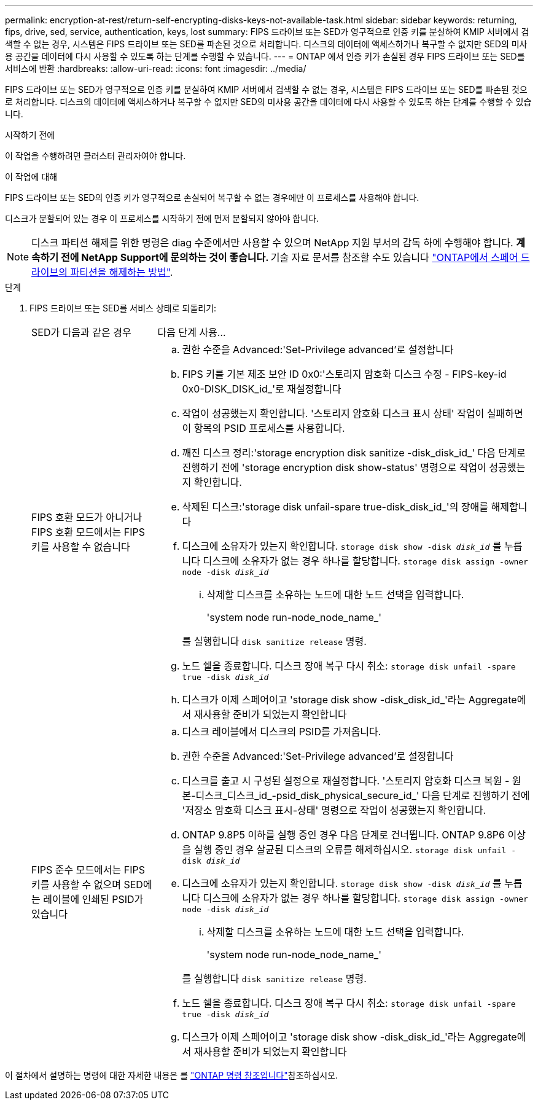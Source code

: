 ---
permalink: encryption-at-rest/return-self-encrypting-disks-keys-not-available-task.html 
sidebar: sidebar 
keywords: returning, fips, drive, sed, service, authentication, keys, lost 
summary: FIPS 드라이브 또는 SED가 영구적으로 인증 키를 분실하여 KMIP 서버에서 검색할 수 없는 경우, 시스템은 FIPS 드라이브 또는 SED를 파손된 것으로 처리합니다. 디스크의 데이터에 액세스하거나 복구할 수 없지만 SED의 미사용 공간을 데이터에 다시 사용할 수 있도록 하는 단계를 수행할 수 있습니다. 
---
= ONTAP 에서 인증 키가 손실된 경우 FIPS 드라이브 또는 SED를 서비스에 반환
:hardbreaks:
:allow-uri-read: 
:icons: font
:imagesdir: ../media/


[role="lead"]
FIPS 드라이브 또는 SED가 영구적으로 인증 키를 분실하여 KMIP 서버에서 검색할 수 없는 경우, 시스템은 FIPS 드라이브 또는 SED를 파손된 것으로 처리합니다. 디스크의 데이터에 액세스하거나 복구할 수 없지만 SED의 미사용 공간을 데이터에 다시 사용할 수 있도록 하는 단계를 수행할 수 있습니다.

.시작하기 전에
이 작업을 수행하려면 클러스터 관리자여야 합니다.

.이 작업에 대해
FIPS 드라이브 또는 SED의 인증 키가 영구적으로 손실되어 복구할 수 없는 경우에만 이 프로세스를 사용해야 합니다.

디스크가 분할되어 있는 경우 이 프로세스를 시작하기 전에 먼저 분할되지 않아야 합니다.


NOTE: 디스크 파티션 해제를 위한 명령은 diag 수준에서만 사용할 수 있으며 NetApp 지원 부서의 감독 하에 수행해야 합니다. ** 계속하기 전에 NetApp Support에 문의하는 것이 좋습니다. ** 기술 자료 문서를 참조할 수도 있습니다 link:https://kb.netapp.com/Advice_and_Troubleshooting/Data_Storage_Systems/FAS_Systems/How_to_unpartition_a_spare_drive_in_ONTAP["ONTAP에서 스페어 드라이브의 파티션을 해제하는 방법"^].

.단계
. FIPS 드라이브 또는 SED를 서비스 상태로 되돌리기:
+
[cols="25,75"]
|===


| SED가 다음과 같은 경우 | 다음 단계 사용... 


 a| 
FIPS 호환 모드가 아니거나 FIPS 호환 모드에서는 FIPS 키를 사용할 수 없습니다
 a| 
.. 권한 수준을 Advanced:'Set-Privilege advanced'로 설정합니다
.. FIPS 키를 기본 제조 보안 ID 0x0:'스토리지 암호화 디스크 수정 - FIPS-key-id 0x0-DISK_DISK_id_'로 재설정합니다
.. 작업이 성공했는지 확인합니다. '스토리지 암호화 디스크 표시 상태' 작업이 실패하면 이 항목의 PSID 프로세스를 사용합니다.
.. 깨진 디스크 정리:'storage encryption disk sanitize -disk_disk_id_' 다음 단계로 진행하기 전에 'storage encryption disk show-status' 명령으로 작업이 성공했는지 확인합니다.
.. 삭제된 디스크:'storage disk unfail-spare true-disk_disk_id_'의 장애를 해제합니다
.. 디스크에 소유자가 있는지 확인합니다.
`storage disk show -disk _disk_id_`
 를 누릅니다
 디스크에 소유자가 없는 경우 하나를 할당합니다.
`storage disk assign -owner node -disk _disk_id_`
+
... 삭제할 디스크를 소유하는 노드에 대한 노드 선택을 입력합니다.
+
'system node run-node_node_name_'

+
를 실행합니다 `disk sanitize release` 명령.



.. 노드 쉘을 종료합니다. 디스크 장애 복구 다시 취소:
`storage disk unfail -spare true -disk _disk_id_`
.. 디스크가 이제 스페어이고 'storage disk show -disk_disk_id_'라는 Aggregate에서 재사용할 준비가 되었는지 확인합니다




 a| 
FIPS 준수 모드에서는 FIPS 키를 사용할 수 없으며 SED에는 레이블에 인쇄된 PSID가 있습니다
 a| 
.. 디스크 레이블에서 디스크의 PSID를 가져옵니다.
.. 권한 수준을 Advanced:'Set-Privilege advanced'로 설정합니다
.. 디스크를 출고 시 구성된 설정으로 재설정합니다. '스토리지 암호화 디스크 복원 - 원본-디스크_디스크_id_-psid_disk_physical_secure_id_' 다음 단계로 진행하기 전에 '저장소 암호화 디스크 표시-상태' 명령으로 작업이 성공했는지 확인합니다.
.. ONTAP 9.8P5 이하를 실행 중인 경우 다음 단계로 건너뜁니다. ONTAP 9.8P6 이상을 실행 중인 경우 살균된 디스크의 오류를 해제하십시오.
`storage disk unfail -disk _disk_id_`
.. 디스크에 소유자가 있는지 확인합니다.
`storage disk show -disk _disk_id_`
 를 누릅니다
 디스크에 소유자가 없는 경우 하나를 할당합니다.
`storage disk assign -owner node -disk _disk_id_`
+
... 삭제할 디스크를 소유하는 노드에 대한 노드 선택을 입력합니다.
+
'system node run-node_node_name_'

+
를 실행합니다 `disk sanitize release` 명령.



.. 노드 쉘을 종료합니다. 디스크 장애 복구 다시 취소:
`storage disk unfail -spare true -disk _disk_id_`
.. 디스크가 이제 스페어이고 'storage disk show -disk_disk_id_'라는 Aggregate에서 재사용할 준비가 되었는지 확인합니다


|===


이 절차에서 설명하는 명령에 대한 자세한 내용은 를 link:https://docs.netapp.com/us-en/ontap-cli/["ONTAP 명령 참조입니다"^]참조하십시오.
